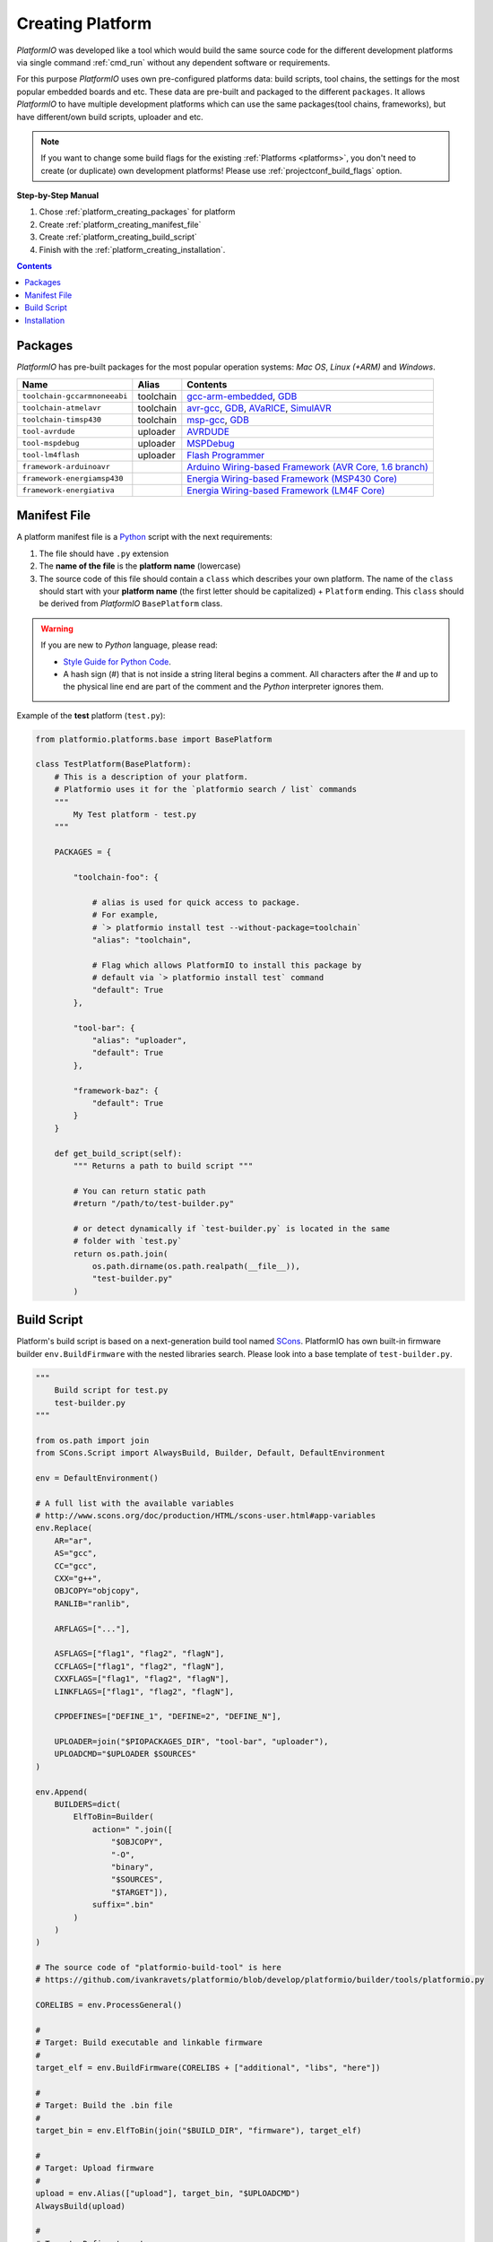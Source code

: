 .. _platform_creating:

Creating Platform
=================

*PlatformIO* was developed like a tool which would build the same source code
for the different development platforms via single command :ref:`cmd_run`
without any dependent software or requirements.

For this purpose *PlatformIO* uses own pre-configured platforms data:
build scripts, tool chains, the settings for the most popular embedded
boards and etc. These data are pre-built and packaged to the different
``packages``. It allows *PlatformIO* to have multiple development platforms
which can use the same packages(tool chains, frameworks), but have
different/own build scripts, uploader and etc.

.. note::
    If you want to change some build flags for the existing
    :ref:`Platforms <platforms>`, you don't need to create (or duplicate) own
    development platforms! Please use :ref:`projectconf_build_flags` option.

**Step-by-Step Manual**

1. Chose :ref:`platform_creating_packages` for platform
2. Create :ref:`platform_creating_manifest_file`
3. Create :ref:`platform_creating_build_script`
4. Finish with the :ref:`platform_creating_installation`.

.. contents::

.. _platform_creating_packages:

Packages
--------

*PlatformIO* has pre-built packages for the most popular operation systems:
*Mac OS*, *Linux (+ARM)* and *Windows*.

.. list-table::
    :header-rows:  1

    * - Name
      - Alias
      - Contents
    * - ``toolchain-gccarmnoneeabi``
      - toolchain
      - `gcc-arm-embedded <https://launchpad.net/gcc-arm-embedded/>`_,
        `GDB <http://www.gnu.org/software/gdb/>`_
    * - ``toolchain-atmelavr``
      - toolchain
      - `avr-gcc <https://gcc.gnu.org/wiki/avr-gcc>`_,
        `GDB <http://www.gnu.org/software/gdb/>`_,
        `AVaRICE <http://avarice.sourceforge.net>`_,
        `SimulAVR <http://www.nongnu.org/simulavr/>`_
    * - ``toolchain-timsp430``
      - toolchain
      - `msp-gcc <http://sourceforge.net/projects/mspgcc/>`_,
        `GDB <http://www.gnu.org/software/gdb/>`_
    * - ``tool-avrdude``
      - uploader
      - `AVRDUDE <http://www.nongnu.org/avrdude/>`_
    * - ``tool-mspdebug``
      - uploader
      - `MSPDebug <http://mspdebug.sourceforge.net>`_
    * - ``tool-lm4flash``
      - uploader
      - `Flash Programmer <http://www.ti.com/tool/lmflashprogrammer>`_
    * - ``framework-arduinoavr``
      -
      - `Arduino Wiring-based Framework (AVR Core, 1.6 branch) <http://arduino.cc/en/Reference/HomePage>`_
    * - ``framework-energiamsp430``
      -
      - `Energia Wiring-based Framework (MSP430 Core) <http://energia.nu/reference/>`_
    * - ``framework-energiativa``
      -
      - `Energia Wiring-based Framework (LM4F Core)  <http://energia.nu/reference/>`_

.. _platform_creating_manifest_file:

Manifest File
-------------

A platform manifest file is a `Python <https://www.python.org>`_ script with the
next requirements:

1. The file should have ``.py`` extension
2. The **name of the file** is the **platform name** (lowercase)
3. The source code of this file should contain a ``class`` which describes your
   own platform. The name of the ``class`` should start with your
   **platform name** (the first letter should be capitalized) + ``Platform``
   ending. This ``class`` should be derived from *PlatformIO* ``BasePlatform``
   class.

.. warning::
    If you are new to *Python* language, please read:

    * `Style Guide for Python Code <https://www.python.org/dev/peps/pep-0008>`_.
    * A hash sign (#) that is not inside a string literal begins a comment.
      All characters after the # and up to the physical line end are part
      of the comment and the *Python* interpreter ignores them.

Example of the **test** platform (``test.py``):

.. code-block:: python

    from platformio.platforms.base import BasePlatform

    class TestPlatform(BasePlatform):
        # This is a description of your platform.
        # Platformio uses it for the `platformio search / list` commands
        """
            My Test platform - test.py
        """

        PACKAGES = {

            "toolchain-foo": {

                # alias is used for quick access to package.
                # For example,
                # `> platformio install test --without-package=toolchain`
                "alias": "toolchain",

                # Flag which allows PlatformIO to install this package by
                # default via `> platformio install test` command
                "default": True
            },

            "tool-bar": {
                "alias": "uploader",
                "default": True
            },

            "framework-baz": {
                "default": True
            }
        }

        def get_build_script(self):
            """ Returns a path to build script """

            # You can return static path
            #return "/path/to/test-builder.py"

            # or detect dynamically if `test-builder.py` is located in the same
            # folder with `test.py`
            return os.path.join(
                os.path.dirname(os.path.realpath(__file__)),
                "test-builder.py"
            )

.. _platform_creating_build_script:

Build Script
------------

Platform's build script is based on a next-generation build tool named
`SCons <http://www.scons.org>`_. PlatformIO has own built-in firmware builder
``env.BuildFirmware`` with the nested libraries search. Please look into a
base template of ``test-builder.py``.

.. code-block:: python

    """
        Build script for test.py
        test-builder.py
    """

    from os.path import join
    from SCons.Script import AlwaysBuild, Builder, Default, DefaultEnvironment

    env = DefaultEnvironment()

    # A full list with the available variables
    # http://www.scons.org/doc/production/HTML/scons-user.html#app-variables
    env.Replace(
        AR="ar",
        AS="gcc",
        CC="gcc",
        CXX="g++",
        OBJCOPY="objcopy",
        RANLIB="ranlib",

        ARFLAGS=["..."],

        ASFLAGS=["flag1", "flag2", "flagN"],
        CCFLAGS=["flag1", "flag2", "flagN"],
        CXXFLAGS=["flag1", "flag2", "flagN"],
        LINKFLAGS=["flag1", "flag2", "flagN"],

        CPPDEFINES=["DEFINE_1", "DEFINE=2", "DEFINE_N"],

        UPLOADER=join("$PIOPACKAGES_DIR", "tool-bar", "uploader"),
        UPLOADCMD="$UPLOADER $SOURCES"
    )

    env.Append(
        BUILDERS=dict(
            ElfToBin=Builder(
                action=" ".join([
                    "$OBJCOPY",
                    "-O",
                    "binary",
                    "$SOURCES",
                    "$TARGET"]),
                suffix=".bin"
            )
        )
    )

    # The source code of "platformio-build-tool" is here
    # https://github.com/ivankravets/platformio/blob/develop/platformio/builder/tools/platformio.py

    CORELIBS = env.ProcessGeneral()

    #
    # Target: Build executable and linkable firmware
    #
    target_elf = env.BuildFirmware(CORELIBS + ["additional", "libs", "here"])

    #
    # Target: Build the .bin file
    #
    target_bin = env.ElfToBin(join("$BUILD_DIR", "firmware"), target_elf)

    #
    # Target: Upload firmware
    #
    upload = env.Alias(["upload"], target_bin, "$UPLOADCMD")
    AlwaysBuild(upload)

    #
    # Target: Define targets
    #
    Default(target_bin)


Please look into the examples with built-in scripts for the popular
platforms:

* `atmelavr.py <https://github.com/ivankravets/platformio/blob/develop/platformio/builder/scripts/atmelavr.py>`_
* `timsp430.py <https://github.com/ivankravets/platformio/blob/develop/platformio/builder/scripts/timsp430.py>`_
* `titiva.py <https://github.com/ivankravets/platformio/blob/develop/platformio/builder/scripts/titiva.py>`_

.. _platform_creating_installation:

Installation
------------

1. Create ``platforms`` directory in :ref:`projectconf_pio_home_dir` if it
   doesn't exists.
2. Copy ``test.py`` and ``test-builder.py`` files to ``platforms`` directory.
3. Search available platforms via :ref:`cmd_search` command. You should see
   ``test`` platform.
4. Install ``test`` platform via :ref:`cmd_install` command.

Now, you can use ``test`` for the :ref:`projectconf_env_platform` option in
:ref:`projectconf`.
